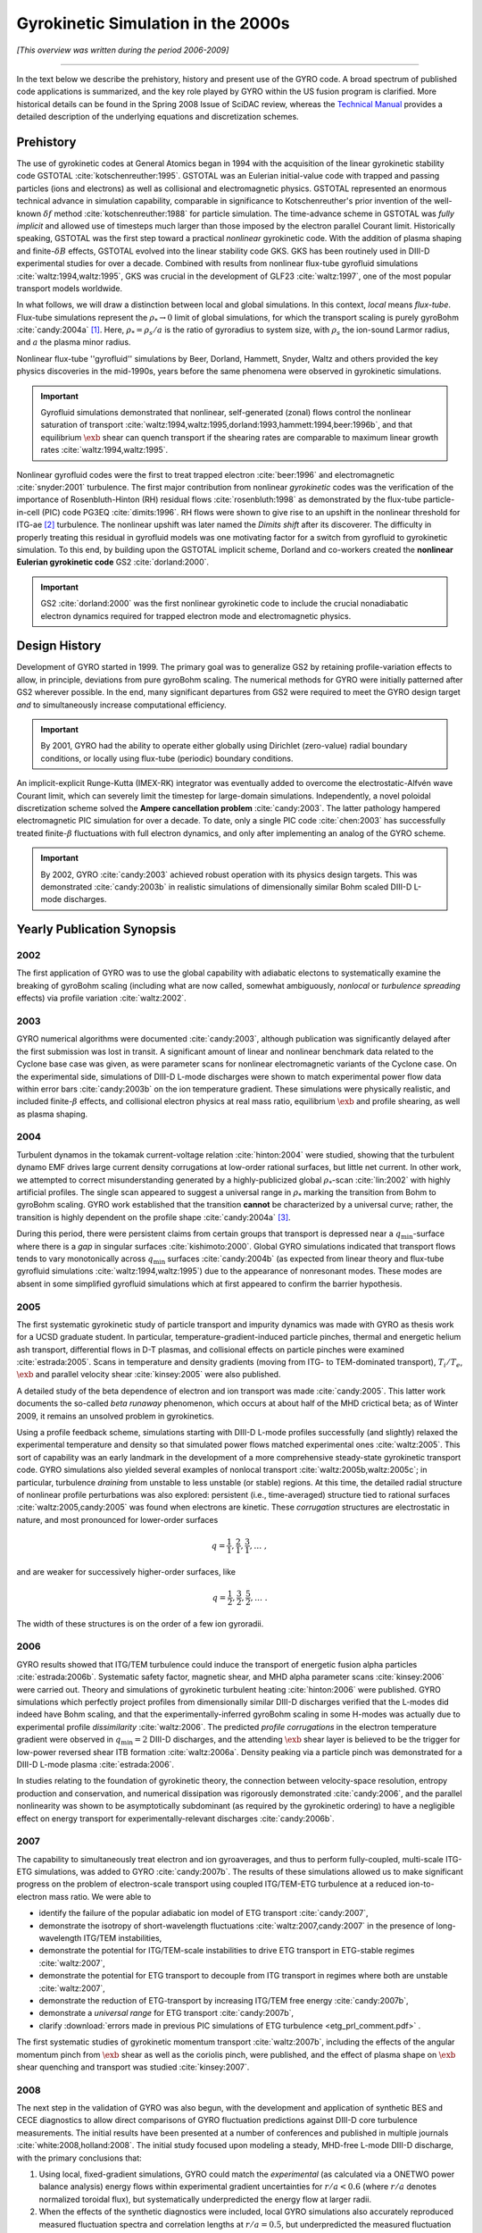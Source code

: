 .. |exb| mathmacro:: \mathbf{E}\times\mathbf{B}

Gyrokinetic Simulation in the 2000s
===================================

*[This overview was written during the period 2006-2009]*

----

In the text below we describe the prehistory, history and present use of the GYRO code.  A broad spectrum of published code applications is summarized, and the key role played by GYRO within the US fusion program is clarified.  More historical details can be found in the Spring 2008 Issue of SciDAC review, whereas the
`Technical Manual <https://github.com/gafusion/doc/blob/master/manuals/gyro/gyro_technical_manual.pdf>`_  provides a detailed description of the underlying equations and discretization schemes.

Prehistory 
----------

The use of gyrokinetic codes at General Atomics began in 1994 with the acquisition of the linear gyrokinetic stability code GSTOTAL :cite:`kotschenreuther:1995`.  GSTOTAL was an Eulerian initial-value code with trapped and passing particles (ions and electrons) as well as collisional and electromagnetic physics.  GSTOTAL represented an enormous technical advance in simulation capability, comparable in significance to Kotschenreuther's prior invention of the well-known :math:`\delta f` method :cite:`kotschenreuther:1988` for particle simulation. The time-advance scheme in GSTOTAL was *fully implicit* and allowed use of timesteps much larger than those imposed by the electron parallel Courant limit. Historically speaking, GSTOTAL was the first step toward a practical *nonlinear* gyrokinetic code.  With the addition of plasma shaping and finite-:math:`\delta B` effects, GSTOTAL evolved into the linear stability code GKS.  GKS has been routinely used in DIII-D experimental studies for over a decade.  Combined with results from nonlinear flux-tube gyrofluid simulations :cite:`waltz:1994,waltz:1995`, GKS was crucial in the development of GLF23 :cite:`waltz:1997`, one of the most popular transport models worldwide. 

In what follows, we will draw a distinction between local and global simulations.  In this context, *local* means *flux-tube*.  Flux-tube simulations represent the :math:`\rho_* \rightarrow 0` limit of global simulations, for which the transport scaling is purely gyroBohm :cite:`candy:2004a` [1]_.   Here, :math:`\rho_* = \rho_s/a` is the ratio of gyroradius to system size, with :math:`\rho_s` the ion-sound Larmor radius, and :math:`a` the plasma minor radius.  

Nonlinear flux-tube ''gyrofluid'' simulations by Beer, Dorland, Hammett, Snyder, Waltz and others provided the key physics discoveries in the mid-1990s, years before the same phenomena were observed in gyrokinetic simulations.

.. important:: Gyrofluid simulations demonstrated that nonlinear, self-generated (zonal) flows control the nonlinear saturation of transport :cite:`waltz:1994,waltz:1995,dorland:1993,hammett:1994,beer:1996b`, and that equilibrium :math:`\exb` shear can quench transport if the shearing rates are comparable to maximum linear growth rates :cite:`waltz:1994,waltz:1995`.

Nonlinear gyrofluid codes were the first to treat trapped electron :cite:`beer:1996` and electromagnetic :cite:`snyder:2001` turbulence.  The first major contribution from nonlinear *gyrokinetic* codes was the verification of the importance of Rosenbluth-Hinton (RH) residual flows :cite:`rosenbluth:1998` as demonstrated by the flux-tube particle-in-cell (PIC) code PG3EQ :cite:`dimits:1996`. RH flows were shown to give rise to an upshift in the nonlinear threshold for ITG-ae [2]_ turbulence. The nonlinear upshift was later named the *Dimits shift* after its discoverer.  The difficulty in properly treating this residual in gyrofluid models was one motivating factor for a switch from gyrofluid to gyrokinetic simulation.  To this end, by building upon the GSTOTAL implicit scheme, Dorland and co-workers created the **nonlinear Eulerian gyrokinetic code** GS2 :cite:`dorland:2000`.

.. important:: GS2 :cite:`dorland:2000` was the first nonlinear gyrokinetic code to include the crucial nonadiabatic electron dynamics required for trapped electron mode and electromagnetic physics. 

Design History
--------------
	       
Development of GYRO started in 1999.  The primary goal was to generalize GS2 by retaining profile-variation effects to allow, in principle, deviations from pure gyroBohm scaling.  The numerical methods for GYRO were initially patterned after GS2 wherever possible.  In the end, many significant departures from GS2 were required to meet the GYRO design target *and* to simultaneously increase computational efficiency.  

.. important:: By 2001, GYRO had the ability to operate either globally using Dirichlet (zero-value) radial boundary conditions, or locally using flux-tube (periodic) boundary conditions. 

An implicit-explicit Runge-Kutta (IMEX-RK) integrator was eventually added to overcome the electrostatic-Alfvén wave Courant limit, which can severely limit the timestep for large-domain simulations.  Independently, a novel poloidal discretization scheme solved the **Ampere cancellation problem** :cite:`candy:2003`.  The latter pathology hampered electromagnetic PIC simulation for over a decade.  To date, only a single PIC code :cite:`chen:2003` has successfully treated finite-:math:`\beta` fluctuations with full electron dynamics, and only after implementing an analog of the GYRO scheme.  

.. important:: By 2002, GYRO :cite:`candy:2003` achieved robust operation with its physics design targets.  This was demonstrated :cite:`candy:2003b` in realistic simulations of dimensionally similar Bohm scaled DIII-D L-mode discharges.

Yearly Publication Synopsis
---------------------------	       

2002
^^^^

The first application of GYRO was to use the global capability with adiabatic electons to systematically examine the breaking of gyroBohm scaling (including what are now called, somewhat ambiguously, *nonlocal* or *turbulence spreading* effects) via profile variation :cite:`waltz:2002`.

2003
^^^^

GYRO numerical algorithms were documented :cite:`candy:2003`, although publication was significantly delayed after the first submission was lost in transit.  A significant amount of linear and nonlinear benchmark data related to the Cyclone base case was given, as were parameter scans for nonlinear electromagnetic variants of the Cyclone case.  On the experimental side, simulations of DIII-D L-mode discharges were shown to match experimental power flow data within error bars :cite:`candy:2003b` on the ion temperature gradient.  These simulations were physically realistic, and included finite-:math:`\beta` effects, and collisional electron physics at real mass ratio, equilibrium :math:`\exb` and profile shearing, as well as plasma shaping. 

2004
^^^^

Turbulent dynamos in the tokamak current-voltage relation :cite:`hinton:2004` were studied, showing that the turbulent dynamo EMF drives large current density corrugations at low-order rational surfaces, but little net current.  In other work, we attempted to correct misunderstanding generated by a highly-publicized global :math:`\rho_*`-scan :cite:`lin:2002` with highly artificial profiles.  The single scan appeared to suggest a universal range in :math:`\rho_*` marking the transition from Bohm to gyroBohm scaling.  GYRO work established that the transition **cannot** be characterized by a universal curve; rather, the transition is highly dependent on the profile shape :cite:`candy:2004a` [3]_.

During this period, there were persistent claims from certain groups that transport is depressed near a :math:`q_\mathrm{min}`-surface where there is a *gap* in singular surfaces :cite:`kishimoto:2000`.  Global GYRO simulations indicated that transport flows tends to vary monotonically across :math:`q_\mathrm{min}` surfaces :cite:`candy:2004b` (as expected from linear theory and flux-tube gyrofluid simulations :cite:`waltz:1994,waltz:1995`) due to the appearance of nonresonant modes. These modes are absent in some simplified gyrofluid simulations which at first appeared to confirm the barrier hypothesis. 

2005
^^^^

The first systematic gyrokinetic study of particle transport and impurity dynamics was made with GYRO as thesis work for a UCSD graduate student.   In particular, temperature-gradient-induced particle pinches, thermal and energetic helium ash transport, differential flows in D-T plasmas, and collisional effects on particle pinches were examined :cite:`estrada:2005`.  Scans in temperature and density gradients (moving from ITG- to TEM-dominated transport), :math:`T_i/T_e`, :math:`\exb` and parallel velocity shear :cite:`kinsey:2005` were also published.  

A detailed study of the beta dependence of electron and ion transport was made :cite:`candy:2005`.  This latter work documents the so-called *beta runaway* phenomenon, which occurs at about half of the MHD crictical beta; as of Winter 2009, it remains an unsolved problem in gyrokinetics. 

Using a profile feedback scheme, simulations starting with DIII-D L-mode profiles successfully (and slightly) relaxed the experimental temperature and density so that simulated power flows matched experimental ones :cite:`waltz:2005`.  This sort of capability was an early landmark in the development of a more comprehensive steady-state gyrokinetic transport code.  GYRO simulations also yielded several examples of nonlocal transport :cite:`waltz:2005b,waltz:2005c`; in particular, turbulence *draining* from unstable to less unstable (or stable) regions.  At this time, the detailed radial structure of nonlinear profile perturbations was also explored: persistent (i.e., time-averaged) structure tied to rational surfaces :cite:`waltz:2005,candy:2005` was found when electrons are kinetic.  These *corrugation* structures are electrostatic in nature, and most pronounced for lower-order surfaces 

.. math:: q = \frac{1}{1}, \frac{2}{1}, \frac{3}{1}, \ldots \; ,

and are weaker for successively higher-order surfaces, like 

.. math:: q = \frac{1}{2}, \frac{3}{2}, \frac{5}{2}, \ldots \; .

The width of these structures is on the order of a few ion gyroradii.

2006
^^^^

GYRO results showed that ITG/TEM turbulence could induce the transport of energetic fusion alpha particles :cite:`estrada:2006b`.  Systematic safety factor, magnetic shear, and MHD alpha parameter scans :cite:`kinsey:2006` were carried out.  Theory and simulations of gyrokinetic turbulent heating :cite:`hinton:2006` were published.  GYRO simulations which perfectly project profiles from dimensionally similar DIII-D discharges verified that the L-modes did indeed have Bohm scaling, and that the experimentally-inferred gyroBohm scaling in some H-modes was actually due to experimental profile *dissimilarity* :cite:`waltz:2006`.   The predicted *profile corrugations* in the electron temperature gradient were observed in :math:`q_\mathrm{min} = 2` DIII-D discharges, and the attending :math:`\exb` shear layer is believed to be the trigger for low-power reversed shear ITB formation :cite:`waltz:2006a`.  Density peaking via a particle pinch was demonstrated for a DIII-D L-mode plasma :cite:`estrada:2006`.

In studies relating to the foundation of gyrokinetic theory, the connection between velocity-space resolution, entropy production and conservation, and numerical dissipation was rigorously demonstrated :cite:`candy:2006`, and the parallel nonlinearity was shown to be asymptotically subdominant (as required by the gyrokinetic ordering) to have a negligible effect on energy transport for experimentally-relevant discharges :cite:`candy:2006b`.  

2007
^^^^

The capability to simultaneously treat electron and ion gyroaverages, and thus to perform fully-coupled, multi-scale ITG-ETG simulations, was added to GYRO :cite:`candy:2007b`.  The results of these simulations allowed us to make significant progress on the problem of electron-scale transport using coupled ITG/TEM-ETG turbulence at a reduced ion-to-electron mass ratio.  We were able to

* identify the failure of the popular adiabatic ion model of ETG transport :cite:`candy:2007`, 
* demonstrate the isotropy of short-wavelength fluctuations :cite:`waltz:2007,candy:2007` in the presence of long-wavelength ITG/TEM instabilities,
* demonstrate the potential for ITG/TEM-scale instabilities to drive ETG transport in ETG-stable regimes :cite:`waltz:2007`,
* demonstrate the potential for ETG transport to decouple from ITG transport in regimes where both are unstable :cite:`waltz:2007`,
* demonstrate the reduction of ETG-transport by increasing ITG/TEM free energy :cite:`candy:2007b`,
* demonstrate a *universal range* for ETG transport :cite:`candy:2007b`,
* clarify :download:`errors made in previous PIC simulations of ETG turbulence <etg_prl_comment.pdf>` .

The first systematic studies of gyrokinetic momentum transport :cite:`waltz:2007b`, including the effects of the angular momentum pinch from :math:`\exb` shear as well as the coriolis pinch, were published, and the effect of plasma shape on :math:`\exb` shear quenching and transport was studied :cite:`kinsey:2007`.

2008
^^^^

The next step in the validation of GYRO was also begun, with the development and application of synthetic BES and CECE diagnostics to allow direct comparisons of GYRO fluctuation predictions against DIII-D core turbulence measurements.  The initial results have been presented at a number of conferences and published in multiple journals :cite:`white:2008,holland:2008`.  The initial study focused upon modeling a steady, MHD-free L-mode DIII-D discharge, with the primary conclusions that:

1. Using local, fixed-gradient simulations, GYRO could match the *experimental* (as calculated via a ONETWO power balance analysis) energy flows within experimental gradient uncertainties for :math:`r/a < 0.6` (where :math:`r/a` denotes normalized toroidal flux), but systematically underpredicted the energy flow at larger radii.
2. When the effects of the synthetic diagnostics were included, local GYRO simulations also accurately reproduced measured fluctuation spectra and correlation lengths at :math:`r/a = 0.5`, but underpredicted the measured fluctuation amplitudes at :math:`r/a = 0.75` by an amount consistent with the underprediction of the energy fluxes.  Interestingly, the shapes of the spectra and the correlation functions were still accurately reproduced at :math:`r/a = 0.75`.

What the source of the energy flow underprediction is, why the correlation functions and spectral shapes but not amplitudes are accurately predicted at :math:`r/a = 0.75`, and whether these results hold for other experimental conditions remain open questions under active investigation at this time.

More results related to gyrokinetic turbulent heating :cite:`waltz:2008` were published, and a study of GAMs in the context of the drift-wave-zonal-flow paradigm was carried out :cite:`waltz:2008b` showing that it applies equally well to long-wavelength ITG/TEM and short-wavelength ETG turbulence.

Significant progress on **neoclassical** and **steady-state transport physics** was also made; these lines of research have a separate wiki.

2009
^^^^

Researchers from MIT were able to demonstrate good agreement between GYRO and C-Mod experiment via synthetic PCI diagnostics :cite:`llin:2009`. 


A Computational Science and User Perspective
--------------------------------------------

GYRO owes it's computational efficiency in part to the strong support from the ORNL Center for Computational Science (CCS).  GYRO runs well on a wide range of small clusters to large supercomputers.  One can move between platforms seamlessly by setting a **single environment variable**.  GYRO was among the earliest applications ported to the Cray X1 and XT3 at ORNL.  The code is modular and the layout is carefully organized.  There are few uses of esoteric language features.  Initial X1 optimizations to take advantage of multistreaming and vectorization were quite successful for all but the collision operator.  A later effort to improve the performance on the collision operator yielded a factor-of-ten improvement on the X1, with an average 10% improvement on IBM and commodity systems.  Recent PERC data is available which analyzes GYRO performance on various HPC systems :cite:`worley:2005` using the IPM, KOJAK, SvPablo, TAU and PMaC modeling tool suite.  Additional GYRO performance data on various systems (including the Cray X1, XD1 and XT3) has been presented by Vetter :cite:`vetter:2005`, Worley :cite:`worley:2005b` and Fahey :cite:`fahey:2004`.  GYRO is presently so reliable that it is routinely used by ORNL staff to diagnose *system hardware and software issues*.  For example, chassis interconnect problems on the XD1, filesystem slowdown in the XT3, and memory management issues on the SGI Altix.
 
From the point of view of *utility*, the Eulerian codes GS2 and GYRO are set apart from all other codes in the US program in that they have a large (and growing) non-developer users group.  Numerous painstaking simulations of DIII-D, JET, JT60, and NSTX discharges have been made.  R. Bravenec and C. Holland have developed synthetic diagnostic tools to analyze GYRO data.

In addition to many Cyclone-based scans, we maintain a :download:`transport database <gyro-database.pdf>` containing over 300 well-resolved flux tube simulations based on the GA standard case parameters :cite:`waltz:1997`.  Nearly all of these give particle and energy transport coefficients for both electrons and ions.  Some also include momentum transport.   Additional scans are continuously being added to the database.  In our view, compiling a database of simulations is a key practical end-product of nonlinear gyrokinetic simulations.  This database provides the benchmarks and validation for the GA advanced gyrofluid transport model TGLF :cite:`staebler:2005,staebler:2007`.  

Urban Legends
-------------

The Eulerian codes GS2 and GYRO have had to confront a number
of `urban legends <http://en.wikipedia.org/wiki/Urban_legend>`_ mostly in the form of unpublished/unsubstantiated claims circulating within the fusion theory community. These seem to originate from researchers having no first-hand experience with either Eulerian schemes or local simulations.  We number these for future reference.

UL1: The local gyroBohm limit of global codes differs from local codes
^^^^^^^^^^^^^^^^^^^^^^^^^^^^^^^^^^^^^^^^^^^^^^^^^^^^^^^^^^^^^^^^^^^^^^

This cannot be true.  As :math:`\rho_*` vanishes, the transport obtained from a global code reaches a limiting value at a given radial location.  This limiting value (i.e., the gyroBohm scaled limit) is identical to the local simulation result.  This not only provides the physical meaning of a local simulation, but is an important test of validity for local and global codes alike.  GYRO has passed this test repeatedly :cite:`candy:2004a,waltz:2002`.

UL2: Full torus simulations are necessary to correctly compute the local transport
^^^^^^^^^^^^^^^^^^^^^^^^^^^^^^^^^^^^^^^^^^^^^^^^^^^^^^^^^^^^^^^^^^^^^^^^^^^^^^^^^^

DIII-D full-physics simulations which span 1/6th of a torus, 1/3rd of a torus, 1/2 of a torus, and a full torus give transport diffusivities which differ only by few percent :cite:`waltz:2005`. In fact, full-torus simulations are generally wasteful of computer resources.  Global codes which are limited to full torus operation could obtain significantly more accurate results by simulating only a fraction of a torus but operating with a higher number of particles per cell and/or spatial resolution.

UL3: Eulerian codes have inadequate velocity-space resolution
^^^^^^^^^^^^^^^^^^^^^^^^^^^^^^^^^^^^^^^^^^^^^^^^^^^^^^^^^^^^^

The truth is in fact quite the opposite.  Published GYRO simulations are always checked for adequate grid convergence by the standard method of grid refinement.  GYRO has a particularly efficient velocity-space discretization scheme which suffers no accuracy loss even when the distribution is nearly discontinuous across the trapped-passing boundary.  We typically use 128 velocity gridpoints per real-space cell.  This is roughly equivalent to 128 particles per cell (PPC) in terms of points where the distribution function is known.  We emphasize that this was, until recently, **significantly more** than that typically used in PIC simulations [4]_.  We have verified that no significant fine-scale structure in the distribution is being ignored or ''coarse-grained''.  Recent GYRO work :cite:`candy:2006` demonstrates a detailed steady-state balance between production of fluctuations and (numerical) dissipation, thus resolving the *entropy paradox* in a manner consistent with the picture developed by Krommes :cite:`krommes:1994,krommes:1999`.  The numerical dissipation is also shown to be so small that it does not affect the observed transport.

UL4: The parallel nonlinearity can have a dramatic effect on the transport
^^^^^^^^^^^^^^^^^^^^^^^^^^^^^^^^^^^^^^^^^^^^^^^^^^^^^^^^^^^^^^^^^^^^^^^^^^

This is false for realistic core tokamak parameters.  The so-called parallel nonlinearity (a velocity-space nonlinearity which is formally one order smaller in :math:`\rho_*` than other terms in the gyrokinetic equations) is only one of several small terms commonly neglected in the standard operation of gyrokinetic codes.  GYRO has shown :cite:`candy:2006b` that the parallel nonlinearity has no statistically significant effect on the diagnosed transport when `\rho_* < 0.01`. Moreover, the parallel nonlinearity has nothing whatsoever to do with the entropy paradox or with producing steady-states of turbulence.  To be clear the parallel nonlinearity (related to the nonlinear Landau damping and to wave-particle trapping) is the physical origin of a small turbulent heating source. GYRO is the first code to diagnostically calculate this heating :cite:`hinton:2006`.

.. [1] Practically speaking, global simulations allow modest profile variation within the simulation domain, where local simulations consider fixed temperature, density, shape, etc.  Even global simulations, however, must enforce the formal restrictions imposed by the gyrokinetic ordering.

.. [2] Here, ITG-ae means ion-temperature-gradient modes with adiabatic electrons.

.. [3] The transition is also dependent on the closeness to marginality :cite:`candy:2003b,waltz:2002`. 

.. [4] Since the publication of the Nevins-Hammett theory of PIC noise :cite:`nevins:2005`, the typical number of particles per cell in PIC simulations seems to have grown, whereas the GYRO resolution has remain unchanged over approximately 6 years and probably over a thousand simulations.
